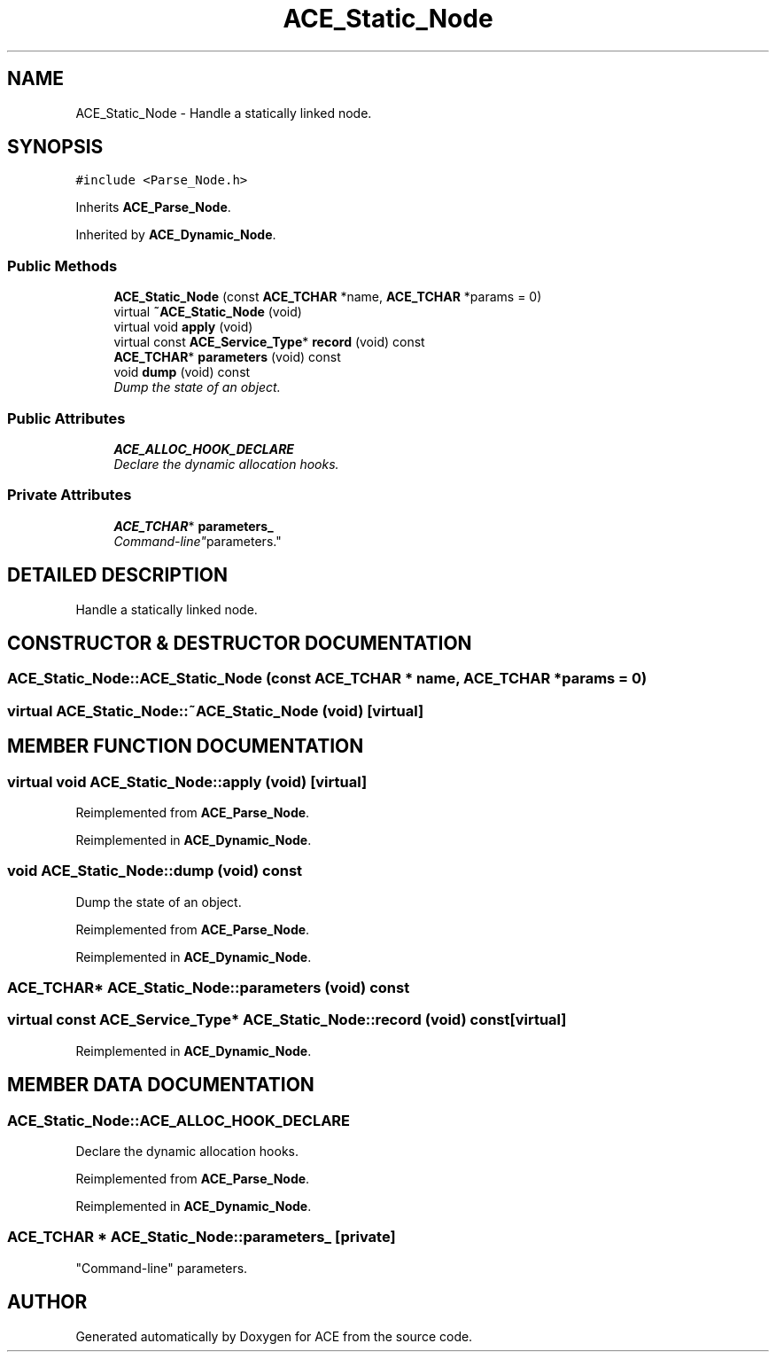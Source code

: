 .TH ACE_Static_Node 3 "5 Oct 2001" "ACE" \" -*- nroff -*-
.ad l
.nh
.SH NAME
ACE_Static_Node \- Handle a statically linked node. 
.SH SYNOPSIS
.br
.PP
\fC#include <Parse_Node.h>\fR
.PP
Inherits \fBACE_Parse_Node\fR.
.PP
Inherited by \fBACE_Dynamic_Node\fR.
.PP
.SS Public Methods

.in +1c
.ti -1c
.RI "\fBACE_Static_Node\fR (const \fBACE_TCHAR\fR *name, \fBACE_TCHAR\fR *params = 0)"
.br
.ti -1c
.RI "virtual \fB~ACE_Static_Node\fR (void)"
.br
.ti -1c
.RI "virtual void \fBapply\fR (void)"
.br
.ti -1c
.RI "virtual const \fBACE_Service_Type\fR* \fBrecord\fR (void) const"
.br
.ti -1c
.RI "\fBACE_TCHAR\fR* \fBparameters\fR (void) const"
.br
.ti -1c
.RI "void \fBdump\fR (void) const"
.br
.RI "\fIDump the state of an object.\fR"
.in -1c
.SS Public Attributes

.in +1c
.ti -1c
.RI "\fBACE_ALLOC_HOOK_DECLARE\fR"
.br
.RI "\fIDeclare the dynamic allocation hooks.\fR"
.in -1c
.SS Private Attributes

.in +1c
.ti -1c
.RI "\fBACE_TCHAR\fR* \fBparameters_\fR"
.br
.RI "\fI"Command-line" parameters.\fR"
.in -1c
.SH DETAILED DESCRIPTION
.PP 
Handle a statically linked node.
.PP
.SH CONSTRUCTOR & DESTRUCTOR DOCUMENTATION
.PP 
.SS ACE_Static_Node::ACE_Static_Node (const \fBACE_TCHAR\fR * name, \fBACE_TCHAR\fR * params = 0)
.PP
.SS virtual ACE_Static_Node::~ACE_Static_Node (void)\fC [virtual]\fR
.PP
.SH MEMBER FUNCTION DOCUMENTATION
.PP 
.SS virtual void ACE_Static_Node::apply (void)\fC [virtual]\fR
.PP
Reimplemented from \fBACE_Parse_Node\fR.
.PP
Reimplemented in \fBACE_Dynamic_Node\fR.
.SS void ACE_Static_Node::dump (void) const
.PP
Dump the state of an object.
.PP
Reimplemented from \fBACE_Parse_Node\fR.
.PP
Reimplemented in \fBACE_Dynamic_Node\fR.
.SS \fBACE_TCHAR\fR* ACE_Static_Node::parameters (void) const
.PP
.SS virtual const \fBACE_Service_Type\fR* ACE_Static_Node::record (void) const\fC [virtual]\fR
.PP
Reimplemented in \fBACE_Dynamic_Node\fR.
.SH MEMBER DATA DOCUMENTATION
.PP 
.SS ACE_Static_Node::ACE_ALLOC_HOOK_DECLARE
.PP
Declare the dynamic allocation hooks.
.PP
Reimplemented from \fBACE_Parse_Node\fR.
.PP
Reimplemented in \fBACE_Dynamic_Node\fR.
.SS \fBACE_TCHAR\fR * ACE_Static_Node::parameters_\fC [private]\fR
.PP
"Command-line" parameters.
.PP


.SH AUTHOR
.PP 
Generated automatically by Doxygen for ACE from the source code.